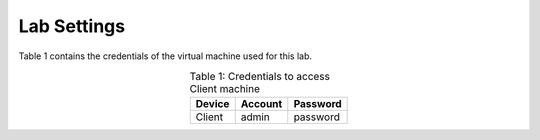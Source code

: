 Lab Settings
++++++++++++

Table 1 contains the credentials of the virtual machine used for this lab. 

.. table:: Table 1: Credentials to access Client machine
   :align: center
   
   ==========  ===========  ============
   **Device**  **Account**  **Password**
   ==========  ===========  ============
   Client      admin        password
   ==========  ===========  ============
